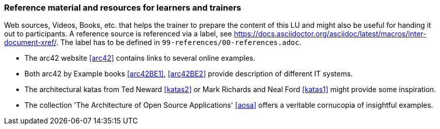 // tag::EN[]
[discrete]
===  Reference material and resources for learners and trainers
// end::EN[]

// tag::REMARK[]
[sidebar]
Web sources, Videos, Books, etc. that helps the trainer to prepare the content of this LU and might also be useful for handing it out to participants. A reference source is referenced via a label, see https://docs.asciidoctor.org/asciidoc/latest/macros/inter-document-xref/. The label has to be defined in `99-references/00-references.adoc`.
// end::REMARK[]

// tag::EN[]
* The arc42 website <<arc42>> contains links to several online examples.
* Both arc42 by Example books <<arc42BE1>>, <<arc42BE2>> provide description of different IT systems.
* The architectural katas from Ted Neward <<katas2>> or Mark Richards and Neal Ford <<katas1>> might provide some inspiration.
* The collection 'The Architecture of Open Source Applications' <<aosa>> offers a veritable cornucopia of insightful examples.

// end::EN[]